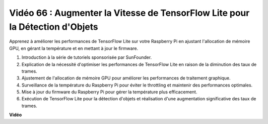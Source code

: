 Vidéo 66 : Augmenter la Vitesse de TensorFlow Lite pour la Détection d'Objets
=======================================================================================

Apprenez à améliorer les performances de TensorFlow Lite sur votre Raspberry Pi en ajustant l'allocation de mémoire GPU, en gérant la température et en mettant à jour le firmware.

1. Introduction à la série de tutoriels sponsorisée par SunFounder.
2. Explication de la nécessité d'optimiser les performances de TensorFlow Lite en raison de la diminution des taux de trames.
3. Ajustement de l'allocation de mémoire GPU pour améliorer les performances de traitement graphique.
4. Surveillance de la température du Raspberry Pi pour éviter le throttling et maintenir des performances optimales.
5. Mise à jour du firmware du Raspberry Pi pour gérer la température plus efficacement.
6. Exécution de TensorFlow Lite pour la détection d'objets et réalisation d'une augmentation significative des taux de trames.

**Vidéo**

.. raw:: html

    <iframe width="700" height="500" src="https://www.youtube.com/embed/PcHMfySIzRQ?si=jG16IjT00rej_1wz" title="Lecteur vidéo YouTube" frameborder="0" allow="accelerometer; autoplay; clipboard-write; encrypted-media; gyroscope; picture-in-picture; web-share" allowfullscreen></iframe>
